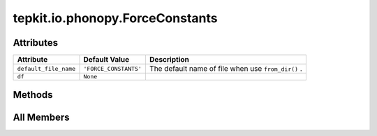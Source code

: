 tepkit.io.phonopy.ForceConstants
================================

.. py:class:: tepkit.io.phonopy.ForceConstants

   Bases: :py:obj:`tepkit.io.StructuredTextFile`



   2nd-order interatomic force constants file in Phonopy format.



Attributes
----------

.. csv-table::
   :header: "Attribute", "Default Value", "Description"

   "``default_file_name``", "``'FORCE_CONSTANTS'``", "The default name of file when use ``from_dir()`` ."
   "``df``", "``None``", ""






Methods
-------

.. autoapisummary::

   tepkit.io.phonopy.ForceConstants.from_string
   tepkit.io.phonopy.ForceConstants.calculate_rms




All Members
-----------


.. py:attribute:: default_file_name
   :no-index:
   :value: 'FORCE_CONSTANTS'


   The default name of file when use ``from_dir()`` .



.. py:attribute:: df
   :no-index:
   :value: None



.. py:method:: from_string(string: str) -> Self
   :no-index:
   :classmethod:


   Parse the string to structured data.



.. py:method:: calculate_rms() -> pandas.DataFrame
   :no-index:




